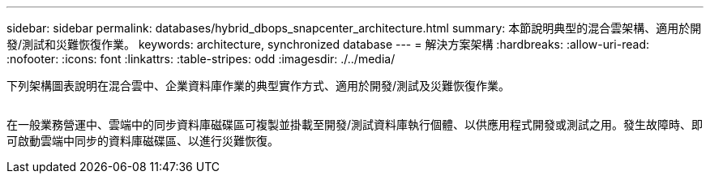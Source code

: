---
sidebar: sidebar 
permalink: databases/hybrid_dbops_snapcenter_architecture.html 
summary: 本節說明典型的混合雲架構、適用於開發/測試和災難恢復作業。 
keywords: architecture, synchronized database 
---
= 解決方案架構
:hardbreaks:
:allow-uri-read: 
:nofooter: 
:icons: font
:linkattrs: 
:table-stripes: odd
:imagesdir: ./../media/


[role="lead"]
下列架構圖表說明在混合雲中、企業資料庫作業的典型實作方式、適用於開發/測試及災難恢復作業。

image:Hybrid_Cloud_DB_Diagram.png[""]

在一般業務營運中、雲端中的同步資料庫磁碟區可複製並掛載至開發/測試資料庫執行個體、以供應用程式開發或測試之用。發生故障時、即可啟動雲端中同步的資料庫磁碟區、以進行災難恢復。
